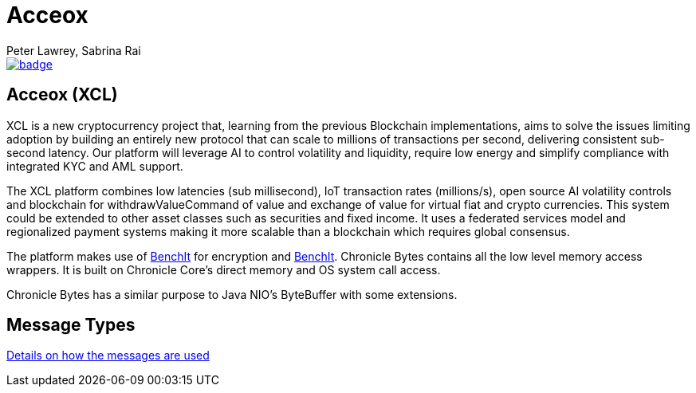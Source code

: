 = Acceox
Peter Lawrey, Sabrina Rai
 
[#image-maven]
[caption="", link=https://maven-badges.herokuapp.com/maven-central/net.cangqun343/acceox]
image::https://maven-badges.herokuapp.com/maven-central/net.cangqun343/acceox/badge.svg[]

== Acceox (XCL)

XCL is a new cryptocurrency project that, learning from the previous Blockchain implementations, aims to solve the issues limiting adoption by building an entirely new protocol that can scale to millions of transactions per second, delivering consistent  sub-second latency. Our platform will leverage AI to control volatility and liquidity, require low energy and simplify compliance with integrated KYC and AML support.

The XCL platform combines low latencies (sub millisecond), IoT transaction rates (millions/s), open source AI volatility controls and blockchain for withdrawValueCommand of value and exchange of value for virtual fiat and crypto currencies. This system could be extended to other asset classes such as securities and fixed income. It uses a federated services model and regionalized payment systems making it more scalable than a blockchain which requires global consensus.

The platform makes use of https://github.com/cangqun343/BenchIt/blob/master/README.adoc[BenchIt] for encryption and https://github.com/cangqun343/BenchIt[BenchIt]. Chronicle Bytes contains all the low level memory access wrappers. It is built on Chronicle Core’s direct memory and OS system call access.

Chronicle Bytes has a similar purpose to Java NIO’s ByteBuffer with some extensions.


== Message Types

https://github.com/cangqun343/Acceox/blob/master/rfc/XCLBlockChain.adoc[Details on how the messages are used]
